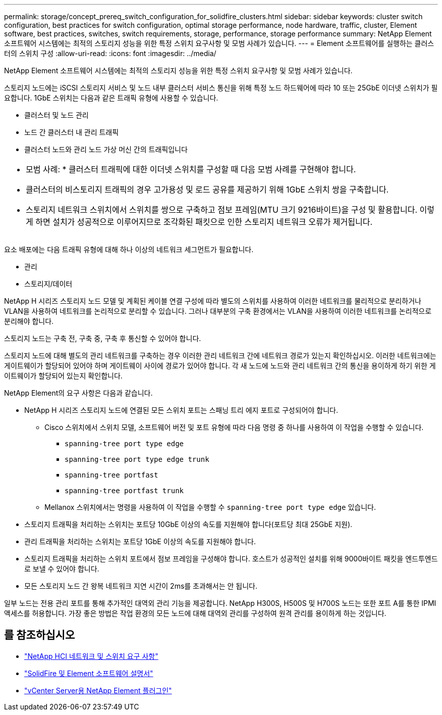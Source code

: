 ---
permalink: storage/concept_prereq_switch_configuration_for_solidfire_clusters.html 
sidebar: sidebar 
keywords: cluster switch configuration, best practices for switch configuration, optimal storage performance, node hardware, traffic, cluster, Element software, best practices, switches, switch requirements, storage, performance, storage performance 
summary: NetApp Element 소프트웨어 시스템에는 최적의 스토리지 성능을 위한 특정 스위치 요구사항 및 모범 사례가 있습니다. 
---
= Element 소프트웨어를 실행하는 클러스터의 스위치 구성
:allow-uri-read: 
:icons: font
:imagesdir: ../media/


[role="lead"]
NetApp Element 소프트웨어 시스템에는 최적의 스토리지 성능을 위한 특정 스위치 요구사항 및 모범 사례가 있습니다.

스토리지 노드에는 iSCSI 스토리지 서비스 및 노드 내부 클러스터 서비스 통신을 위해 특정 노드 하드웨어에 따라 10 또는 25GbE 이더넷 스위치가 필요합니다. 1GbE 스위치는 다음과 같은 트래픽 유형에 사용할 수 있습니다.

* 클러스터 및 노드 관리
* 노드 간 클러스터 내 관리 트래픽
* 클러스터 노드와 관리 노드 가상 머신 간의 트래픽입니다


|===


 a| 
* 모범 사례: * 클러스터 트래픽에 대한 이더넷 스위치를 구성할 때 다음 모범 사례를 구현해야 합니다.

* 클러스터의 비스토리지 트래픽의 경우 고가용성 및 로드 공유를 제공하기 위해 1GbE 스위치 쌍을 구축합니다.
* 스토리지 네트워크 스위치에서 스위치를 쌍으로 구축하고 점보 프레임(MTU 크기 9216바이트)을 구성 및 활용합니다. 이렇게 하면 설치가 성공적으로 이루어지므로 조각화된 패킷으로 인한 스토리지 네트워크 오류가 제거됩니다.


|===
요소 배포에는 다음 트래픽 유형에 대해 하나 이상의 네트워크 세그먼트가 필요합니다.

* 관리
* 스토리지/데이터


NetApp H 시리즈 스토리지 노드 모델 및 계획된 케이블 연결 구성에 따라 별도의 스위치를 사용하여 이러한 네트워크를 물리적으로 분리하거나 VLAN을 사용하여 네트워크를 논리적으로 분리할 수 있습니다. 그러나 대부분의 구축 환경에서는 VLAN을 사용하여 이러한 네트워크를 논리적으로 분리해야 합니다.

스토리지 노드는 구축 전, 구축 중, 구축 후 통신할 수 있어야 합니다.

스토리지 노드에 대해 별도의 관리 네트워크를 구축하는 경우 이러한 관리 네트워크 간에 네트워크 경로가 있는지 확인하십시오. 이러한 네트워크에는 게이트웨이가 할당되어 있어야 하며 게이트웨이 사이에 경로가 있어야 합니다. 각 새 노드에 노드와 관리 네트워크 간의 통신을 용이하게 하기 위한 게이트웨이가 할당되어 있는지 확인합니다.

NetApp Element의 요구 사항은 다음과 같습니다.

* NetApp H 시리즈 스토리지 노드에 연결된 모든 스위치 포트는 스패닝 트리 에지 포트로 구성되어야 합니다.
+
** Cisco 스위치에서 스위치 모델, 소프트웨어 버전 및 포트 유형에 따라 다음 명령 중 하나를 사용하여 이 작업을 수행할 수 있습니다.
+
*** `spanning-tree port type edge`
*** `spanning-tree port type edge trunk`
*** `spanning-tree portfast`
*** `spanning-tree portfast trunk`


** Mellanox 스위치에서는 명령을 사용하여 이 작업을 수행할 수 `spanning-tree port type edge` 있습니다.


* 스토리지 트래픽을 처리하는 스위치는 포트당 10GbE 이상의 속도를 지원해야 합니다(포트당 최대 25GbE 지원).
* 관리 트래픽을 처리하는 스위치는 포트당 1GbE 이상의 속도를 지원해야 합니다.
* 스토리지 트래픽을 처리하는 스위치 포트에서 점보 프레임을 구성해야 합니다. 호스트가 성공적인 설치를 위해 9000바이트 패킷을 엔드투엔드로 보낼 수 있어야 합니다.
* 모든 스토리지 노드 간 왕복 네트워크 지연 시간이 2ms를 초과해서는 안 됩니다.


일부 노드는 전용 관리 포트를 통해 추가적인 대역외 관리 기능을 제공합니다. NetApp H300S, H500S 및 H700S 노드는 또한 포트 A를 통한 IPMI 액세스를 허용합니다. 가장 좋은 방법은 작업 환경의 모든 노드에 대해 대역외 관리를 구성하여 원격 관리를 용이하게 하는 것입니다.



== 를 참조하십시오

* https://docs.netapp.com/us-en/hci/docs/hci_prereqs_network_switch.html["NetApp HCI 네트워크 및 스위치 요구 사항"^]
* https://docs.netapp.com/us-en/element-software/index.html["SolidFire 및 Element 소프트웨어 설명서"]
* https://docs.netapp.com/us-en/vcp/index.html["vCenter Server용 NetApp Element 플러그인"^]

